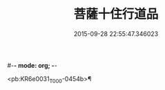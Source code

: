 #-*- mode: org; -*-
#+DATE: 2015-09-28 22:55:47.346023
#+TITLE: 菩薩十住行道品
#+PROPERTY: CBETA_ID T10n0283
#+PROPERTY: ID KR6e0031
#+PROPERTY: SOURCE Taisho Tripitaka Vol. 10, No. 283
#+PROPERTY: VOL 10
#+PROPERTY: BASEEDITION T
#+PROPERTY: WITNESS T@GONG

<pb:KR6e0031_T_000-0454b>¶

